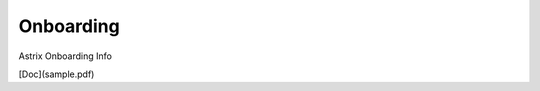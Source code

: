 Onboarding
==========

.. autosummary::
   :toctree: generated

Astrix Onboarding Info

[Doc](sample.pdf)
